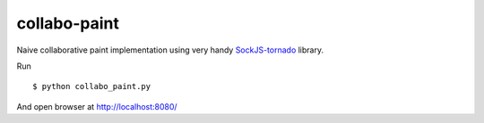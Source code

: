 collabo-paint
-------------


Naive collaborative paint implementation using very handy
`SockJS-tornado <https://github.com/mrjoes/sockjs-tornado>`_ library.

Run

::

  $ python collabo_paint.py

And open browser at http://localhost:8080/
